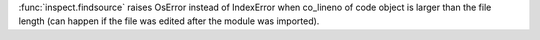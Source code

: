:func:`inspect.findsource` raises OsError instead of IndexError when co_lineno of code object is larger than the file length (can happen if the file was edited after the module was imported).
